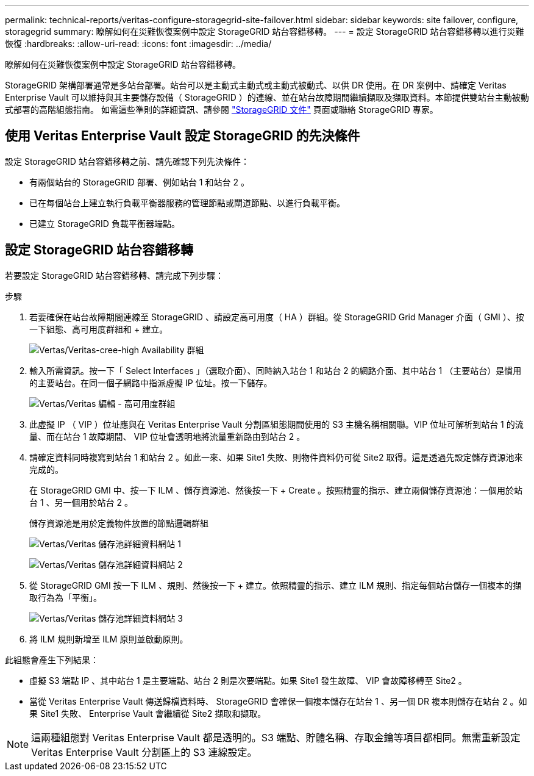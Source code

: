 ---
permalink: technical-reports/veritas-configure-storagegrid-site-failover.html 
sidebar: sidebar 
keywords: site failover, configure, storagegrid 
summary: 瞭解如何在災難恢復案例中設定 StorageGRID 站台容錯移轉。 
---
= 設定 StorageGRID 站台容錯移轉以進行災難恢復
:hardbreaks:
:allow-uri-read: 
:icons: font
:imagesdir: ../media/


[role="lead"]
瞭解如何在災難恢復案例中設定 StorageGRID 站台容錯移轉。

StorageGRID 架構部署通常是多站台部署。站台可以是主動式主動式或主動式被動式、以供 DR 使用。在 DR 案例中、請確定 Veritas Enterprise Vault 可以維持與其主要儲存設備（ StorageGRID ）的連線、並在站台故障期間繼續擷取及擷取資料。本節提供雙站台主動被動式部署的高階組態指南。 如需這些準則的詳細資訊、請參閱 link:https://docs.netapp.com/us-en/storagegrid-118/["StorageGRID 文件"] 頁面或聯絡 StorageGRID 專家。



== 使用 Veritas Enterprise Vault 設定 StorageGRID 的先決條件

設定 StorageGRID 站台容錯移轉之前、請先確認下列先決條件：

* 有兩個站台的 StorageGRID 部署、例如站台 1 和站台 2 。
* 已在每個站台上建立執行負載平衡器服務的管理節點或閘道節點、以進行負載平衡。
* 已建立 StorageGRID 負載平衡器端點。




== 設定 StorageGRID 站台容錯移轉

若要設定 StorageGRID 站台容錯移轉、請完成下列步驟：

.步驟
. 若要確保在站台故障期間連線至 StorageGRID 、請設定高可用度（ HA ）群組。從 StorageGRID Grid Manager 介面（ GMI ）、按一下組態、高可用度群組和 + 建立。
+
image:vertias/veritas-create-high-availability-group.png["Vertas/Veritas-cree-high Availability 群組"]

. 輸入所需資訊。按一下「 Select Interfaces 」（選取介面）、同時納入站台 1 和站台 2 的網路介面、其中站台 1 （主要站台）是慣用的主要站台。在同一個子網路中指派虛擬 IP 位址。按一下儲存。
+
image:veritas/veritas-edit-high-availability-group.png["Vertas/Veritas 編輯 - 高可用度群組"]

. 此虛擬 IP （ VIP ）位址應與在 Veritas Enterprise Vault 分割區組態期間使用的 S3 主機名稱相關聯。VIP 位址可解析到站台 1 的流量、而在站台 1 故障期間、 VIP 位址會透明地將流量重新路由到站台 2 。
. 請確定資料同時複寫到站台 1 和站台 2 。如此一來、如果 Site1 失敗、則物件資料仍可從 Site2 取得。這是透過先設定儲存資源池來完成的。
+
在 StorageGRID GMI 中、按一下 ILM 、儲存資源池、然後按一下 + Create 。按照精靈的指示、建立兩個儲存資源池：一個用於站台 1 、另一個用於站台 2 。

+
儲存資源池是用於定義物件放置的節點邏輯群組

+
image:veritas/veritas-storage-pool-details-site-1.png["Vertas/Veritas 儲存池詳細資料網站 1"]

+
image:veritas/veritas-storage-pool-details-site-2.png["Vertas/Veritas 儲存池詳細資料網站 2"]

. 從 StorageGRID GMI 按一下 ILM 、規則、然後按一下 + 建立。依照精靈的指示、建立 ILM 規則、指定每個站台儲存一個複本的擷取行為為「平衡」。
+
image:veritas/veritas-storage-pool-details-site-3.png["Vertas/Veritas 儲存池詳細資料網站 3"]

. 將 ILM 規則新增至 ILM 原則並啟動原則。


此組態會產生下列結果：

* 虛擬 S3 端點 IP 、其中站台 1 是主要端點、站台 2 則是次要端點。如果 Site1 發生故障、 VIP 會故障移轉至 Site2 。
* 當從 Veritas Enterprise Vault 傳送歸檔資料時、 StorageGRID 會確保一個複本儲存在站台 1 、另一個 DR 複本則儲存在站台 2 。如果 Site1 失敗、 Enterprise Vault 會繼續從 Site2 擷取和擷取。



NOTE: 這兩種組態對 Veritas Enterprise Vault 都是透明的。S3 端點、貯體名稱、存取金鑰等項目都相同。無需重新設定 Veritas Enterprise Vault 分割區上的 S3 連線設定。
